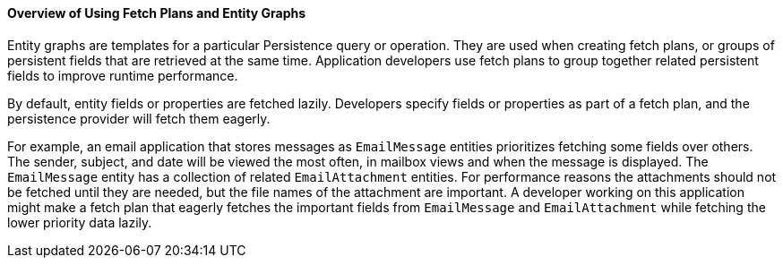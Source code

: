[[A1153411]][[overview-of-using-fetch-plans-and-entity-graphs]]

==== Overview of Using Fetch Plans and Entity Graphs

Entity graphs are templates for a particular Persistence query or
operation. They are used when creating fetch plans, or groups of
persistent fields that are retrieved at the same time. Application
developers use fetch plans to group together related persistent fields
to improve runtime performance.

By default, entity fields or properties are fetched lazily. Developers
specify fields or properties as part of a fetch plan, and the
persistence provider will fetch them eagerly.

For example, an email application that stores messages as `EmailMessage`
entities prioritizes fetching some fields over others. The sender,
subject, and date will be viewed the most often, in mailbox views and
when the message is displayed. The `EmailMessage` entity has a
collection of related `EmailAttachment` entities. For performance
reasons the attachments should not be fetched until they are needed, but
the file names of the attachment are important. A developer working on
this application might make a fetch plan that eagerly fetches the
important fields from `EmailMessage` and `EmailAttachment` while
fetching the lower priority data lazily.


